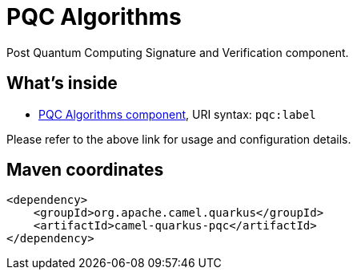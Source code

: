 // Do not edit directly!
// This file was generated by camel-quarkus-maven-plugin:update-extension-doc-page
[id="extensions-pqc"]
= PQC Algorithms
:linkattrs:
:cq-artifact-id: camel-quarkus-pqc
:cq-native-supported: false
:cq-status: Preview
:cq-status-deprecation: Preview
:cq-description: Post Quantum Computing Signature and Verification component.
:cq-deprecated: false
:cq-jvm-since: 3.23.0
:cq-native-since: n/a

ifeval::[{doc-show-badges} == true]
[.badges]
[.badge-key]##JVM since##[.badge-supported]##3.23.0## [.badge-key]##Native##[.badge-unsupported]##unsupported##
endif::[]

Post Quantum Computing Signature and Verification component.

[id="extensions-pqc-whats-inside"]
== What's inside

* xref:{cq-camel-components}::pqc-component.adoc[PQC Algorithms component], URI syntax: `pqc:label`

Please refer to the above link for usage and configuration details.

[id="extensions-pqc-maven-coordinates"]
== Maven coordinates

[source,xml]
----
<dependency>
    <groupId>org.apache.camel.quarkus</groupId>
    <artifactId>camel-quarkus-pqc</artifactId>
</dependency>
----
ifeval::[{doc-show-user-guide-link} == true]
Check the xref:user-guide/index.adoc[User guide] for more information about writing Camel Quarkus applications.
endif::[]
